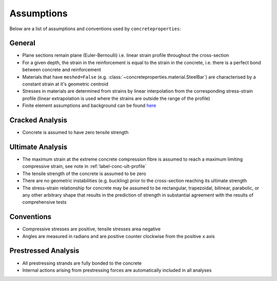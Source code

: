 Assumptions
===========

Below are a list of assumptions and conventions used by ``concreteproperties``:

General
-------

* Plane sections remain plane (Euler-Bernoulli) i.e. linear strain profile throughout
  the cross-section
* For a given depth, the strain in the reinforcement is equal to the strain in the
  concrete, i.e. there is a perfect bond between concrete and reinforcement
* Materials that have ``meshed=False`` (e.g. 
  :class:`~concreteproperties.material.SteelBar`) are characterised by a constant strain
  at it's geometric centroid
* Stresses in materials are determined from strains by linear interpolation from the
  corresponding stress-strain profile (linear extrapolation is used where the strains
  are outside the range of the profile)
* Finite element assumptions and background can be found 
  `here <https://sectionproperties.readthedocs.io/en/latest/rst/theory.html>`_

Cracked Analysis
----------------

* Concrete is assumed to have zero tensile strength

Ultimate Analysis
-----------------

* The maximum strain at the extreme concrete compression fibre is assumed to reach a
  maximum limiting compressive strain, see note in :ref:`label-conc-ult-profile`
* The tensile strength of the concrete is assumed to be zero
* There are no geometric instabilities (e.g. buckling) prior to the cross-section
  reaching its ultimate strength
* The stress-strain relationship for concrete may be assumed to be rectangular,
  trapezoidal, bilinear, parabolic, or any other arbitrary shape that results in the
  prediction of strength in substantial agreement with the results of comprehensive tests

Conventions
-----------

* Compressive stresses are positive, tensile stresses area negative
* Angles are measured in radians and are positive counter clockwise from the positive
  ``x`` axis

Prestressed Analysis
--------------------

* All prestressing strands are fully bonded to the concrete
* Internal actions arising from prestressing forces are automatically included in all
  analyses